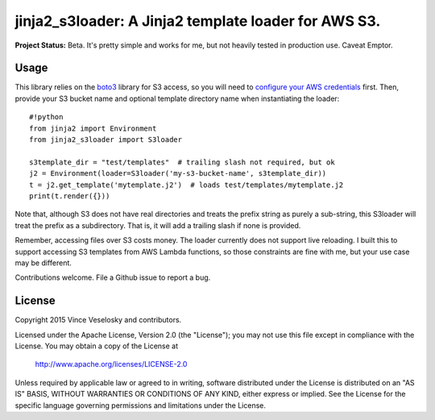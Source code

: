 ==============================================================
jinja2_s3loader: A Jinja2 template loader for AWS S3.
==============================================================

**Project Status:** Beta. It's pretty simple and works for me, but not heavily
tested in production use. Caveat Emptor.

Usage
--------------------------------

This library relies on the `boto3`_ library for S3 access, so you will need to
`configure your AWS credentials`_ first. Then, provide your S3 bucket name and
optional template directory name when instantiating the loader::

    #!python
    from jinja2 import Environment
    from jinja2_s3loader import S3loader

    s3template_dir = "test/templates"  # trailing slash not required, but ok
    j2 = Environment(loader=S3loader('my-s3-bucket-name', s3template_dir))
    t = j2.get_template('mytemplate.j2')  # loads test/templates/mytemplate.j2
    print(t.render({}))

.. _boto3: https://boto3.readthedocs.org/en/latest/index.html
.. _configure your AWS credentials: https://boto3.readthedocs.org/en/latest/guide/configuration.html

Note that, although S3 does not have real directories and treats the prefix
string as purely a sub-string, this S3loader will treat the prefix as a
subdirectory. That is, it will add a trailing slash if none is provided.

Remember, accessing files over S3 costs money. The loader currently does not
support live reloading. I built this to support accessing S3 templates from AWS
Lambda functions, so those constraints are fine with me, but your use case may
be different. 

Contributions welcome. File a Github issue to report a bug.

License
--------------------------------

Copyright 2015 Vince Veselosky and contributors.

Licensed under the Apache License, Version 2.0 (the "License");
you may not use this file except in compliance with the License.
You may obtain a copy of the License at

   http://www.apache.org/licenses/LICENSE-2.0

Unless required by applicable law or agreed to in writing, software
distributed under the License is distributed on an "AS IS" BASIS,
WITHOUT WARRANTIES OR CONDITIONS OF ANY KIND, either express or implied.
See the License for the specific language governing permissions and
limitations under the License.


